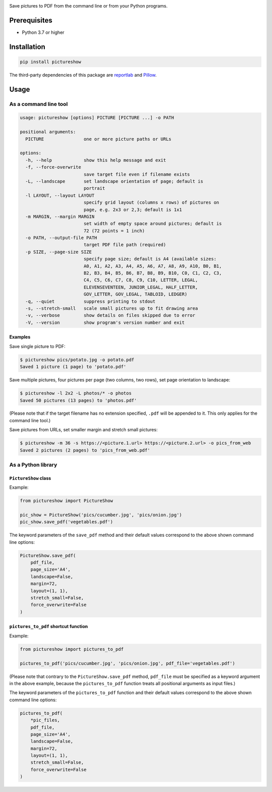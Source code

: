 |build-test| |coverage| |release| |license| |pyversions| |format| |downloads|

Save pictures to PDF from the command line or from your Python programs.


Prerequisites
=============

- Python 3.7 or higher


Installation
============

.. code::

    pip install pictureshow

The third-party dependencies of this package are
`reportlab <https://pypi.org/project/reportlab/>`__ and
`Pillow <https://pypi.org/project/Pillow/>`__.


Usage
=====


As a command line tool
----------------------

.. code::

    usage: pictureshow [options] PICTURE [PICTURE ...] -o PATH

    positional arguments:
      PICTURE               one or more picture paths or URLs

    options:
      -h, --help            show this help message and exit
      -f, --force-overwrite
                            save target file even if filename exists
      -L, --landscape       set landscape orientation of page; default is
                            portrait
      -l LAYOUT, --layout LAYOUT
                            specify grid layout (columns x rows) of pictures on
                            page, e.g. 2x3 or 2,3; default is 1x1
      -m MARGIN, --margin MARGIN
                            set width of empty space around pictures; default is
                            72 (72 points = 1 inch)
      -o PATH, --output-file PATH
                            target PDF file path (required)
      -p SIZE, --page-size SIZE
                            specify page size; default is A4 (available sizes:
                            A0, A1, A2, A3, A4, A5, A6, A7, A8, A9, A10, B0, B1,
                            B2, B3, B4, B5, B6, B7, B8, B9, B10, C0, C1, C2, C3,
                            C4, C5, C6, C7, C8, C9, C10, LETTER, LEGAL,
                            ELEVENSEVENTEEN, JUNIOR_LEGAL, HALF_LETTER,
                            GOV_LETTER, GOV_LEGAL, TABLOID, LEDGER)
      -q, --quiet           suppress printing to stdout
      -s, --stretch-small   scale small pictures up to fit drawing area
      -v, --verbose         show details on files skipped due to error
      -V, --version         show program's version number and exit


Examples
~~~~~~~~

Save single picture to PDF:

.. code::

    $ pictureshow pics/potato.jpg -o potato.pdf
    Saved 1 picture (1 page) to 'potato.pdf'

Save multiple pictures, four pictures per page (two columns, two rows),
set page orientation to landscape:

.. code::

    $ pictureshow -l 2x2 -L photos/* -o photos
    Saved 50 pictures (13 pages) to 'photos.pdf'

(Please note that if the target filename has no extension specified,
``.pdf`` will be appended to it. This only applies for the command line tool.)

Save pictures from URLs, set smaller margin and stretch small pictures:

.. code::

    $ pictureshow -m 36 -s https://<picture.1.url> https://<picture.2.url> -o pics_from_web
    Saved 2 pictures (2 pages) to 'pics_from_web.pdf'


As a Python library
-------------------


``PictureShow`` class
~~~~~~~~~~~~~~~~~~~~~

Example:

.. code-block:: python

    from pictureshow import PictureShow

    pic_show = PictureShow('pics/cucumber.jpg', 'pics/onion.jpg')
    pic_show.save_pdf('vegetables.pdf')

The keyword parameters of the ``save_pdf`` method and their default values
correspond to the above shown command line options:

.. code-block:: python

    PictureShow.save_pdf(
        pdf_file,
        page_size='A4',
        landscape=False,
        margin=72,
        layout=(1, 1),
        stretch_small=False,
        force_overwrite=False
    )


``pictures_to_pdf`` shortcut function
~~~~~~~~~~~~~~~~~~~~~~~~~~~~~~~~~~~~~

Example:

.. code-block:: python

    from pictureshow import pictures_to_pdf

    pictures_to_pdf('pics/cucumber.jpg', 'pics/onion.jpg', pdf_file='vegetables.pdf')

(Please note that contrary to the ``PictureShow.save_pdf`` method, ``pdf_file``
must be specified as a keyword argument in the above example, because the
``pictures_to_pdf`` function treats all positional arguments as input files.)

The keyword parameters of the ``pictures_to_pdf`` function and their
default values correspond to the above shown command line options:

.. code-block:: python

    pictures_to_pdf(
        *pic_files,
        pdf_file,
        page_size='A4',
        landscape=False,
        margin=72,
        layout=(1, 1),
        stretch_small=False,
        force_overwrite=False
    )


.. |build-test| image:: https://github.com/mportesdev/pictureshow/actions/workflows/build-test.yml/badge.svg
    :target: https://github.com/mportesdev/pictureshow/actions
.. |coverage| image:: https://img.shields.io/codecov/c/gh/mportesdev/pictureshow
    :target: https://codecov.io/gh/mportesdev/pictureshow
.. |release| image:: https://img.shields.io/github/v/release/mportesdev/pictureshow
    :target: https://github.com/mportesdev/pictureshow/releases/latest
.. |license| image:: https://img.shields.io/github/license/mportesdev/pictureshow
    :target: https://github.com/mportesdev/pictureshow/blob/master/LICENSE
.. |pyversions| image:: https://img.shields.io/pypi/pyversions/pictureshow
    :target: https://pypi.org/project/pictureshow
.. |format| image:: https://img.shields.io/pypi/format/pictureshow
    :target: https://pypi.org/project/pictureshow/#files
.. |downloads| image:: https://pepy.tech/badge/pictureshow
    :target: https://pepy.tech/project/pictureshow
